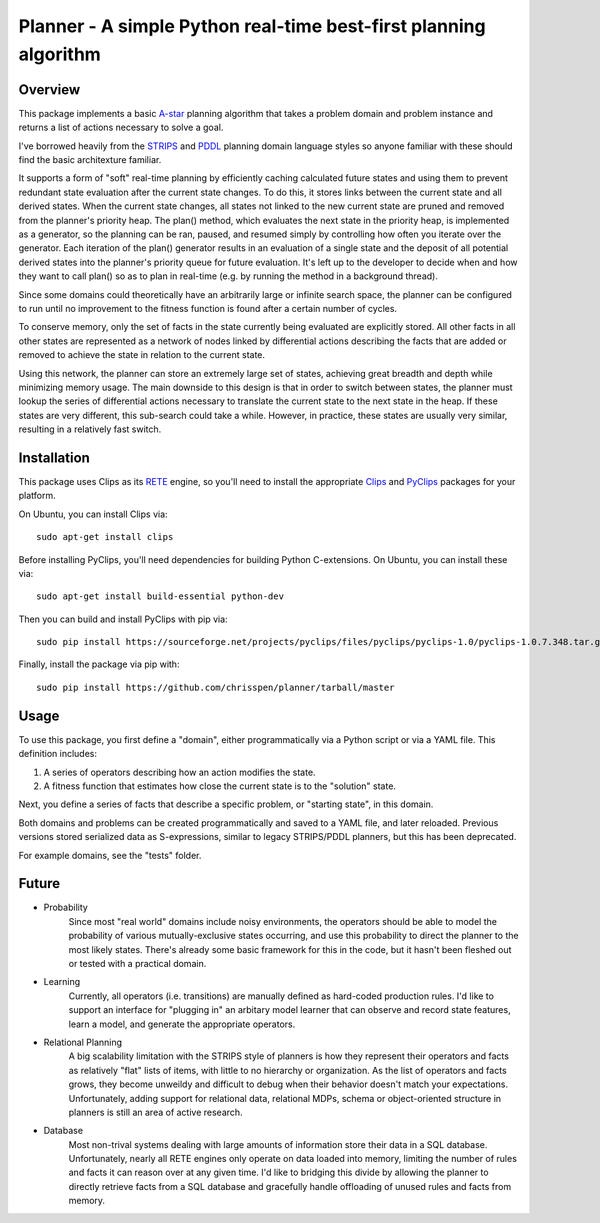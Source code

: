 =============================================================================
Planner - A simple Python real-time best-first planning algorithm
=============================================================================

Overview
--------

This package implements a basic `A-star
<http://en.wikipedia.org/wiki/A*_search_algorithm>`_ planning algorithm that takes
a problem domain and problem instance and returns a list of actions necessary to solve a goal.

I've borrowed heavily from the `STRIPS
<http://en.wikipedia.org/wiki/STRIPS>`_ and `PDDL
<http://en.wikipedia.org/wiki/Planning_Domain_Definition_Language>`_ planning domain language styles
so anyone familiar with these should find the basic architexture familiar.

It supports a form of "soft" real-time planning by efficiently caching calculated future states and using them
to prevent redundant state evaluation after the current state changes. To do this, it stores links between the current state
and all derived states.
When the current state changes, all states not linked to the new current state are pruned and removed from the planner's priority heap.
The plan() method, which evaluates the next state in the priority heap, is implemented as a generator, so the planning can be ran, paused,
and resumed simply by controlling how often you iterate over the generator. Each iteration of the plan() generator results in an 
evaluation of a single state
and the deposit of all potential derived states into the planner's priority queue for future evaluation. It's left up to the
developer to decide when and how they want to call plan() so as to plan in real-time (e.g. by running the method in a background thread).

Since some domains could theoretically have an arbitrarily large or infinite search space, the planner can be configured to run
until no improvement to the fitness function is found after a certain number of cycles.

To conserve memory, only the set of facts in the state currently being evaluated are explicitly stored.
All other facts in all other states are represented as a network of nodes linked by differential actions describing the facts
that are added or removed to achieve the state in relation to the current state.

Using this network, the planner can store an extremely large
set of states, achieving great breadth and depth while minimizing memory usage. The main downside to this design
is that in order to switch between states, the planner must lookup the series of differential actions necessary to
translate the current state to the next state in the heap. If these states are very different, this sub-search could take a while.
However, in practice, these states are usually very similar, resulting in a relatively fast switch.

Installation
------------

This package uses Clips as its `RETE
<http://en.wikipedia.org/wiki/Rete_algorithm>`_ engine, so you'll need to install the appropriate `Clips
<http://clipsrules.sourceforge.net/>`_ and `PyClips
<http://pyclips.sourceforge.net/web/>`_ packages for your platform.

On Ubuntu, you can install Clips via::

    sudo apt-get install clips

Before installing PyClips, you'll need dependencies for building Python C-extensions.
On Ubuntu, you can install these via::

    sudo apt-get install build-essential python-dev
    
Then you can build and install PyClips with pip via::

    sudo pip install https://sourceforge.net/projects/pyclips/files/pyclips/pyclips-1.0/pyclips-1.0.7.348.tar.gz/download

Finally, install the package via pip with::

    sudo pip install https://github.com/chrisspen/planner/tarball/master
    
Usage
-----

To use this package, you first define a "domain", either programmatically via a Python script or via a YAML file. This definition includes:

1. A series of operators describing how an action modifies the state.
2. A fitness function that estimates how close the current state is to the "solution" state.

Next, you define a series of facts that describe a specific problem, or "starting state", in this domain.

Both domains and problems can be created programmatically and saved to a YAML file, and later reloaded.
Previous versions stored serialized data as S-expressions, similar to legacy STRIPS/PDDL planners,
but this has been deprecated.

For example domains, see the "tests" folder.

Future
------

- Probability
    Since most "real world" domains include noisy environments, the operators should be able to model the probability
    of various mutually-exclusive states occurring,
    and use this probability to direct the planner to the most likely states.
    There's already some basic framework for this in the code, but it hasn't been fleshed out or tested with a practical domain.

- Learning
    Currently, all operators (i.e. transitions) are manually defined as hard-coded production rules.
    I'd like to support an interface for "plugging in" an arbitary model learner that can observe and record state features, learn a model,
    and generate the appropriate operators.
    
- Relational Planning
    A big scalability limitation with the STRIPS style of planners is how they represent their operators and facts as relatively
    "flat" lists of items,
    with little to no hierarchy or organization. As the list of operators and facts grows, they become unweildy and difficult
    to debug when their behavior doesn't match your expectations.
    Unfortunately, adding support for relational data, relational MDPs, schema or object-oriented structure in planners is
    still an area of active research.

- Database
    Most non-trival systems dealing with large amounts of information store their data in a SQL database.
    Unfortunately, nearly all RETE engines only operate on data loaded into memory, limiting the number of rules and facts it can
    reason over at any given time.
    I'd like to bridging this divide by allowing the planner to directly retrieve facts from a SQL database
    and gracefully handle offloading of unused rules and facts from memory.
    